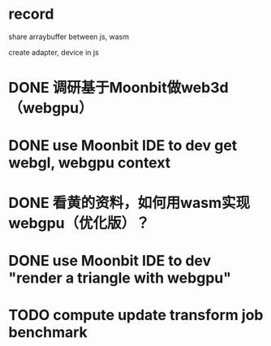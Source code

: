 * record

share arraybuffer between js, wasm

create adapter, device in js


* DONE 调研基于Moonbit做web3d（webgpu）


# TODO run first program

# TODO run game


# TODO 回复zhb
#     # TODO 开发Moonbit的web3d/webgpu相关的扩展/组件？
#     use Moonbit IDE to dev "render a triangle with webgl, webgpu"


* DONE use Moonbit IDE to dev get webgl, webgpu context


* DONE 看黄的资料，如何用wasm实现webgpu（优化版）？


# * TODO use Moonbit IDE to dev "render a triangle with webgl"



* DONE use Moonbit IDE to dev "render a triangle with webgpu"


# * TODO webgpu benchmark


* TODO compute update transform job benchmark


# * TODO use Moonbit IDE to dev "webgpu sample"


